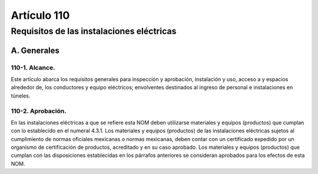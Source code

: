 Artículo 110
============


******************************************
Requisitos de las instalaciones eléctricas
******************************************


A. Generales
------------

110-1. Alcance. 
~~~~~~~~~~~~~~~

Este artículo abarca los requisitos generales para inspección y aprobación, instalación y uso, acceso a y espacios alrededor de, los conductores y equipo eléctricos; envolventes destinados al ingreso de personal e instalaciones en túneles.

110-2. Aprobación.
~~~~~~~~~~~~~~~~~~~ 

En las instalaciones eléctricas a que se refiere esta NOM deben utilizarse materiales y equipos (productos) que cumplan con lo establecido en el numeral 4.3.1.
Los materiales y equipos (productos) de las instalaciones eléctricas sujetos al cumplimiento de normas oficiales mexicanas o normas mexicanas, deben contar con un certificado expedido por un organismo de certificación de productos, acreditado y en su caso aprobado.
Los materiales y equipos (productos) que cumplan con las disposiciones establecidas en los párrafos anteriores se consideran aprobados para los efectos de esta NOM.



